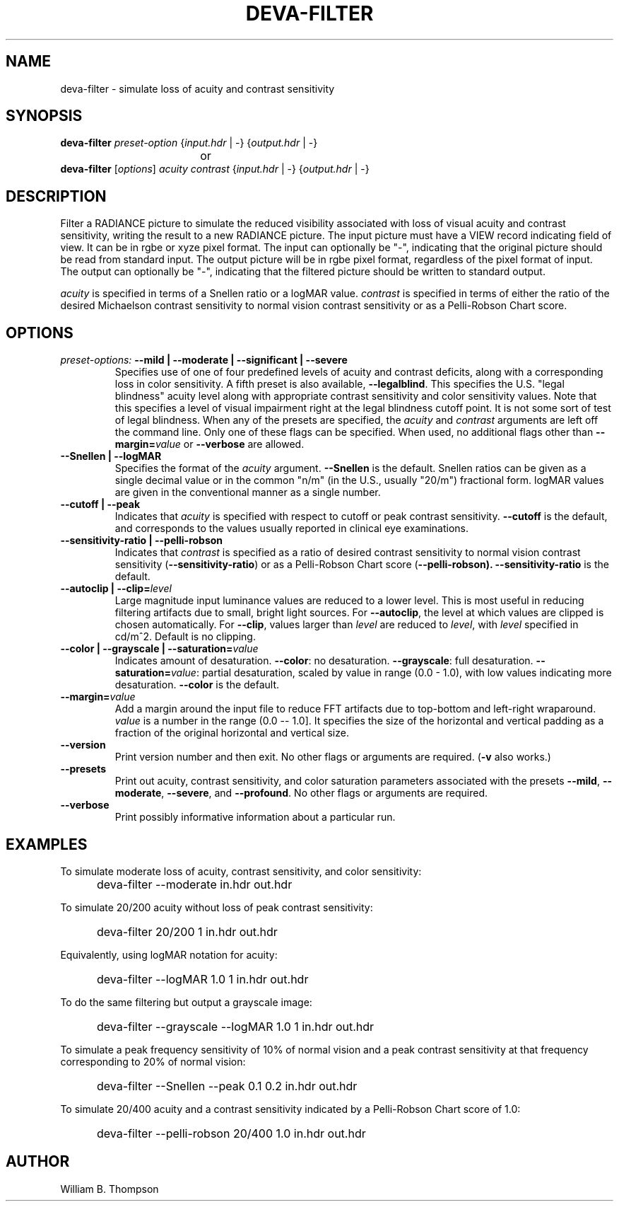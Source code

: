 .TH DEVA-FILTER 1 "14 February 2016" "DEVA Project"
.SH NAME
deva-filter \- simulate loss of acuity and contrast sensitivity
.SH SYNOPSIS
\." \fBdeva-filter\fR \fB\-\-mild|\-\-moderate|\-\-significant|\-\-severe\fR
\fBdeva-filter\fR \fIpreset-option\fR \
{\fIinput.hdr\fR | \-} {\fIoutput.hdr\fR | \-}
.br
				or
.br
\fBdeva-filter\fR [\fIoptions\fR] \fIacuity contrast\fR
{\fIinput.hdr\fR | \-} {\fIoutput.hdr\fR | \-}
.SH DESCRIPTION
Filter a RADIANCE picture to simulate the reduced visibility associated
with loss of visual acuity and contrast sensitivity, writing the result
to a new RADIANCE picture.  The input picture must have a VIEW record
indicating field of view.  It can be in rgbe or xyze pixel format.  The
input can optionally be "\-", indicating that the original picture
should be read from standard input.  The output picture will be in rgbe
pixel format, regardless of the pixel format of input.  The output can
optionally be "\-", indicating that the filtered picture should be
written to standard output.
.PP
\fIacuity\fR is specified in terms of a Snellen ratio or a logMAR value.
\fIcontrast\fR is specified in terms of either the ratio of the desired
Michaelson contrast sensitivity to normal vision contrast sensitivity or
as a Pelli-Robson Chart score.
.SH OPTIONS
.TP
\fIpreset-options:\fR \
\fB\-\-mild | \-\-moderate | \-\-significant | \-\-severe\fR
Specifies use of one of four predefined levels of acuity and contrast
deficits, along with a corresponding loss in color sensitivity.  A fifth
preset is also available, \fB\-\-legalblind\fR. This specifies the U.S.
"legal blindness" acuity level along with appropriate contrast
sensitivity and color sensitivity values.  Note that this specifies a
level of visual impairment right at the legal blindness cutoff point.
It is not some sort of test of legal blindness.  When any of the presets
are specified, the \fIacuity\fR and \fIcontrast\fR arguments are left
off the command line.  Only one of these flags can be specified.  When
used, no additional flags other than \fB\-\-margin=\fIvalue\fR or
\fB\-\-verbose\fR are allowed.
.TP
\fB\-\-Snellen | \-\-logMAR\fR
Specifies the format of the \fIacuity\fR argument.  \fB\-\-Snellen\fR is
the default.  Snellen ratios can be given as a single decimal value or
in the common "n/m" (in the U.S., usually "20/m") fractional form.
logMAR values are given in the conventional manner as a single number.
.TP
\fB\-\-cutoff | \-\-peak\fR
Indicates that \fIacuity\fR is specified with respect to cutoff or peak
contrast sensitivity.  \fB\-\-cutoff\fR is the default, and corresponds
to the values usually reported in clinical eye examinations.
.TP
\fB\-\-sensitivity-ratio | \-\-pelli-robson\fR
Indicates that \fIcontrast\fR is specified as a ratio of desired
contrast sensitivity to normal vision contrast sensitivity
(\fB\-\-sensitivity-ratio\fR) or as a Pelli-Robson Chart score
(\fB\-\-pelli-robson).  \fB\-\-sensitivity-ratio\fR is the default.
.TP
\fB\-\-autoclip | \-\-clip=\fIlevel\fR
Large magnitude input luminance values are reduced to a lower level.
This is most useful in reducing filtering artifacts due to small, bright
light sources.  For \fB\-\-autoclip\fR, the level at which values are
clipped is chosen automatically.  For \fB\-\-clip\fR, values larger than
\fIlevel\fR are reduced to \fIlevel\fR, with \fIlevel\fR specified in
cd/m^2.  Default is no clipping.
.TP
\fB\-\-color | \-\-grayscale | \-\-saturation=\fIvalue\fR
Indicates amount of desaturation.  \fB\-\-color\fR: no desaturation.
\fB\-\-grayscale\fR: full desaturation. \fB\-\-saturation=\fIvalue\fR:
partial desaturation, scaled by value in range (0.0 - 1.0), with low
values indicating more desaturation.  \fB\-\-color\fR is the default.
.TP
\fB\-\-margin=\fIvalue\fR
Add a margin around the input file to reduce FFT artifacts due to
top-bottom and left-right wraparound. \fIvalue\fR is a number in the
range (0.0 -- 1.0].  It specifies the size of the horizontal and
vertical padding as a fraction of the original horizontal and vertical
size.
.TP
\fB\-\-version\fR
Print version number and then exit. No other flags or arguments are
required. (\fB\-v\fR also works.)
.TP
\fB\-\-presets\fR
Print out acuity, contrast sensitivity, and color saturation parameters
associated with the presets \fB\-\-mild\fR, \fB\-\-moderate\fR,
\fB\-\-severe\fR, and \fB\-\-profound\fR. No other flags or arguments are
required.
.TP
\fB\-\-verbose\fB
Print possibly informative information about a particular run.
.SH EXAMPLES
To simulate moderate loss of acuity, contrast sensitivity, and color
sensitivity:
.IP "" .5i
deva-filter \-\-moderate in.hdr out.hdr
.PP
To simulate 20/200 acuity without loss of peak contrast sensitivity:
.IP "" .5i
deva-filter 20/200 1 in.hdr out.hdr
.PP
Equivalently, using logMAR notation for acuity:
.IP "" .5i
deva-filter \-\-logMAR 1.0 1 in.hdr out.hdr
.PP
To do the same filtering but output a grayscale image:
.IP "" .5i
deva-filter \-\-grayscale \-\-logMAR 1.0 1 in.hdr out.hdr
.PP
To simulate a peak frequency sensitivity of 10% of normal vision and a
peak contrast sensitivity at that frequency corresponding to 20% of
normal vision:
.IP "" .5i
deva-filter \-\-Snellen \-\-peak 0.1 0.2 in.hdr out.hdr
.PP
To simulate 20/400 acuity and a contrast sensitivity indicated by a
Pelli-Robson Chart score of 1.0:
.IP "" .5i
deva-filter \-\-pelli-robson 20/400 1.0 in.hdr out.hdr
\." SH LIMITATIONS
\." PP
.SH AUTHOR
William B. Thompson
